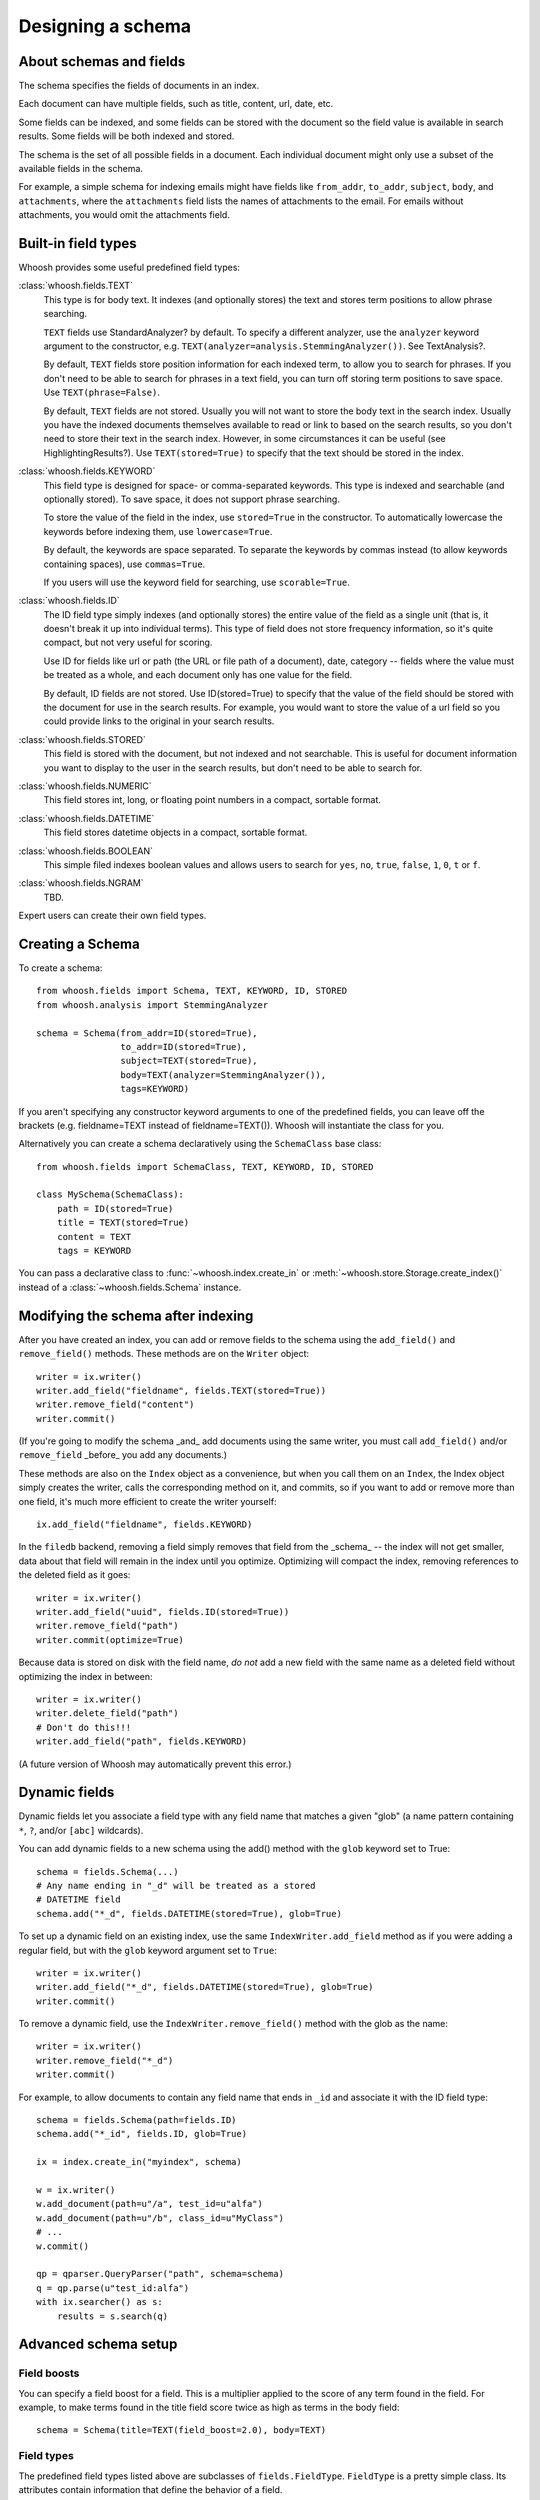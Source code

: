 ==================
Designing a schema
==================

About schemas and fields
========================

The schema specifies the fields of documents in an index.

Each document can have multiple fields, such as title, content, url, date, etc.

Some fields can be indexed, and some fields can be stored with the document so
the field value is available in search results.
Some fields will be both indexed and stored.

The schema is the set of all possible fields in a document. Each individual
document might only use a subset of the available fields in the schema.

For example, a simple schema for indexing emails might have fields like
``from_addr``, ``to_addr``, ``subject``, ``body``, and ``attachments``, where
the ``attachments`` field lists the names of attachments to the email. For
emails without attachments, you would omit the attachments field.


Built-in field types
====================

Whoosh provides some useful predefined field types:

:class:`whoosh.fields.TEXT`
    This type is for body text. It indexes (and optionally stores) the text and
    stores term positions to allow phrase searching.

    ``TEXT`` fields use StandardAnalyzer? by default. To specify a different
    analyzer, use the ``analyzer`` keyword argument to the constructor, e.g.
    ``TEXT(analyzer=analysis.StemmingAnalyzer())``. See TextAnalysis?.

    By default, ``TEXT`` fields store position information for each indexed term, to
    allow you to search for phrases. If you don't need to be able to search for
    phrases in a text field, you can turn off storing term positions to save
    space. Use ``TEXT(phrase=False)``.

    By default, ``TEXT`` fields are not stored. Usually you will not want to store
    the body text in the search index. Usually you have the indexed documents
    themselves available to read or link to based on the search results, so you
    don't need to store their text in the search index. However, in some
    circumstances it can be useful (see HighlightingResults?). Use
    ``TEXT(stored=True)`` to specify that the text should be stored in the index.

:class:`whoosh.fields.KEYWORD`
    This field type is designed for space- or comma-separated keywords. This
    type is indexed and searchable (and optionally stored). To save space, it
    does not support phrase searching.

    To store the value of the field in the index, use ``stored=True`` in the
    constructor. To automatically lowercase the keywords before indexing them,
    use ``lowercase=True``.

    By default, the keywords are space separated. To separate the keywords by
    commas instead (to allow keywords containing spaces), use ``commas=True``.

    If you users will use the keyword field for searching, use ``scorable=True``.

:class:`whoosh.fields.ID`
    The ID field type simply indexes (and optionally stores) the entire value of
    the field as a single unit (that is, it doesn't break it up into individual
    terms). This type of field does not store frequency information, so it's
    quite compact, but not very useful for scoring.

    Use ID for fields like url or path (the URL or file path of a document),
    date, category -- fields where the value must be treated as a whole, and
    each document only has one value for the field.

    By default, ID fields are not stored. Use ID(stored=True) to specify that
    the value of the field should be stored with the document for use in the
    search results. For example, you would want to store the value of a url
    field so you could provide links to the original in your search results.

:class:`whoosh.fields.STORED`
    This field is stored with the document, but not indexed and not searchable.
    This is useful for document information you want to display to the user in
    the search results, but don't need to be able to search for.

:class:`whoosh.fields.NUMERIC`
    This field stores int, long, or floating point numbers in a compact,
    sortable format.

:class:`whoosh.fields.DATETIME`
    This field stores datetime objects in a compact, sortable format.

:class:`whoosh.fields.BOOLEAN`
    This simple filed indexes boolean values and allows users to search for
    ``yes``, ``no``, ``true``, ``false``, ``1``, ``0``, ``t`` or ``f``.

:class:`whoosh.fields.NGRAM`
    TBD.

Expert users can create their own field types.


Creating a Schema
=================

To create a schema::

    from whoosh.fields import Schema, TEXT, KEYWORD, ID, STORED
    from whoosh.analysis import StemmingAnalyzer

    schema = Schema(from_addr=ID(stored=True),
                    to_addr=ID(stored=True),
                    subject=TEXT(stored=True),
                    body=TEXT(analyzer=StemmingAnalyzer()),
                    tags=KEYWORD)

If you aren't specifying any constructor keyword arguments to one of the
predefined fields, you can leave off the brackets (e.g. fieldname=TEXT instead
of fieldname=TEXT()). Whoosh will instantiate the class for you.

Alternatively you can create a schema declaratively using the ``SchemaClass``
base class::

    from whoosh.fields import SchemaClass, TEXT, KEYWORD, ID, STORED

    class MySchema(SchemaClass):
        path = ID(stored=True)
        title = TEXT(stored=True)
        content = TEXT
        tags = KEYWORD

You can pass a declarative class to :func:`~whoosh.index.create_in` or
:meth:`~whoosh.store.Storage.create_index()` instead of a
:class:`~whoosh.fields.Schema` instance.


Modifying the schema after indexing
===================================

After you have created an index, you can add or remove fields to the schema
using the ``add_field()`` and ``remove_field()`` methods. These methods are
on the ``Writer`` object::

    writer = ix.writer()
    writer.add_field("fieldname", fields.TEXT(stored=True))
    writer.remove_field("content")
    writer.commit()

(If you're going to modify the schema _and_ add documents using the same
writer, you must call ``add_field()`` and/or ``remove_field`` _before_ you
add any documents.)

These methods are also on the ``Index`` object as a convenience, but when you
call them on an ``Index``, the Index object simply creates the writer, calls
the corresponding method on it, and commits, so if you want to add or remove
more than one field, it's much more efficient to create the writer yourself::

    ix.add_field("fieldname", fields.KEYWORD)

In the ``filedb`` backend, removing a field simply removes that field from the
_schema_ -- the index will not get smaller, data about that field will remain
in the index until you optimize. Optimizing will compact the index, removing
references to the deleted field as it goes::

    writer = ix.writer()
    writer.add_field("uuid", fields.ID(stored=True))
    writer.remove_field("path")
    writer.commit(optimize=True)

Because data is stored on disk with the field name, *do not* add a new field with
the same name as a deleted field without optimizing the index in between::

    writer = ix.writer()
    writer.delete_field("path")
    # Don't do this!!!
    writer.add_field("path", fields.KEYWORD)

(A future version of Whoosh may automatically prevent this error.)


Dynamic fields
==============

Dynamic fields let you associate a field type with any field name that matches
a given "glob" (a name pattern containing ``*``, ``?``, and/or ``[abc]``
wildcards).

You can add dynamic fields to a new schema using the add() method with the
``glob`` keyword set to True::

    schema = fields.Schema(...)
    # Any name ending in "_d" will be treated as a stored
    # DATETIME field
    schema.add("*_d", fields.DATETIME(stored=True), glob=True)

To set up a dynamic field on an existing index, use the same
``IndexWriter.add_field`` method as if you were adding a regular field, but
with the ``glob`` keyword argument set to ``True``::

    writer = ix.writer()
    writer.add_field("*_d", fields.DATETIME(stored=True), glob=True)
    writer.commit()

To remove a dynamic field, use the ``IndexWriter.remove_field()`` method with
the glob as the name::

    writer = ix.writer()
    writer.remove_field("*_d")
    writer.commit()

For example, to allow documents to contain any field name that ends in ``_id``
and associate it with the ID field type::

    schema = fields.Schema(path=fields.ID)
    schema.add("*_id", fields.ID, glob=True)

    ix = index.create_in("myindex", schema)

    w = ix.writer()
    w.add_document(path=u"/a", test_id=u"alfa")
    w.add_document(path=u"/b", class_id=u"MyClass")
    # ...
    w.commit()

    qp = qparser.QueryParser("path", schema=schema)
    q = qp.parse(u"test_id:alfa")
    with ix.searcher() as s:
        results = s.search(q)


Advanced schema setup
=====================

Field boosts
------------

You can specify a field boost for a field. This is a multiplier applied to the
score of any term found in the field. For example, to make terms found in the
title field score twice as high as terms in the body field::

    schema = Schema(title=TEXT(field_boost=2.0), body=TEXT)


Field types
-----------

The predefined field types listed above are subclasses of ``fields.FieldType``.
``FieldType`` is a pretty simple class. Its attributes contain information that
define the behavior of a field.

============ =============== ======================================================
Attribute     Type             Description
============ =============== ======================================================
format       fields.Format   Defines what kind of information a field records
                             about each term, and how the information is stored
                             on disk.
vector       fields.Format   Optional: if defined, the format in which to store
                             per-document forward-index information for this field.
scorable     bool            If True, the length of (number of terms in)the field in
                             each document is stored in the index. Slightly misnamed,
                             since field lengths are not required for all scoring.
                             However, field lengths are required to get proper
                             results from BM25F.
stored       bool            If True, the value of this field is stored
                             in the index.
unique       bool            If True, the value of this field may be used to
                             replace documents with the same value when the user
                             calls
                             :meth:`~whoosh.writing.IndexWriter.document_update`
                             on an ``IndexWriter``.
============ =============== ======================================================

The constructors for most of the predefined field types have parameters that let
you customize these parts. For example:

* Most of the predefined field types take a stored keyword argument that sets
  FieldType.stored.

* The ``TEXT()`` constructor takes an ``analyzer`` keyword argument that is
  passed on to the format object.

Formats
-------

A ``Format`` object defines what kind of information a field records about each
term, and how the information is stored on disk.

For example, the Existence format would store postings like this:

==== ====
Doc
==== ====
10
20
30
==== ====

Whereas the Positions format would store postings like this:

===== =============
Doc   Positions
===== =============
10    ``[1,5,23]``
20    ``[45]``
30    ``[7,12]``
===== =============

The indexing code passes the unicode string for a field to the field's Format
object. The Format object calls its analyzer (see text analysis) to break the
string into tokens, then encodes information about each token.

Whoosh ships with the following pre-defined formats.

=============== ================================================================
Class name      Description
=============== ================================================================
Stored          A "null" format for fields that are stored but not indexed.
Existence       Records only whether a term is in a document or not, i.e. it
                does not store term frequency. Useful for identifier fields
                (e.g. path or id) and "tag"-type fields, where the frequency
                is expected to always be 0 or 1.
Frequency       Stores the number of times each term appears in each document.
Positions       Stores the number of times each term appears in each document,
                and at what positions.
=============== ================================================================

The STORED field type uses the Stored format (which does nothing, so STORED
fields are not indexed). The ID type uses the Existence format. The KEYWORD type
uses the Frequency format. The TEXT type uses the Positions format if it is
instantiated with phrase=True (the default), or Frequency if phrase=False.

In addition, the following formats are implemented for the possible convenience
of expert users, but are not currently used in Whoosh:

================= ================================================================
Class name        Description
================= ================================================================
DocBoosts         Like Existence, but also stores per-document boosts
Characters        Like Positions, but also stores the start and end character
                  indices of each term
PositionBoosts    Like Positions, but also stores per-position boosts
CharacterBoosts   Like Positions, but also stores the start and end character
                  indices of each term and per-position boosts
================= ================================================================

Vectors
-------

The main index is an inverted index. It maps terms to the documents they appear
in. It is also sometimes useful to store a forward index, also known as a term
vector, that maps documents to the terms that appear in them.

For example, imagine an inverted index like this for a field:

========== =========================================================
Term       Postings
========== =========================================================
apple      ``[(doc=1, freq=2), (doc=2, freq=5), (doc=3, freq=1)]``
bear       ``[(doc=2, freq=7)]``
========== =========================================================

The corresponding forward index, or term vector, would be:

========== ======================================================
Doc        Postings
========== ======================================================
1          ``[(text=apple, freq=2)]``
2          ``[(text=apple, freq=5), (text='bear', freq=7)]``
3          ``[(text=apple, freq=1)]``
========== ======================================================

If you set FieldType.vector to a Format object, the indexing code will use the
Format object to store information about the terms in each document. Currently
by default Whoosh does not make use of term vectors at all, but they are
available to expert users who want to implement their own field types.




